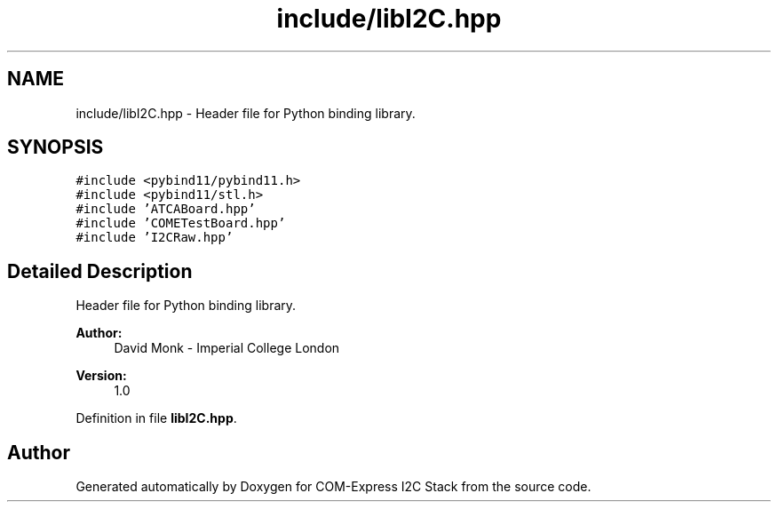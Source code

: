 .TH "include/libI2C.hpp" 3 "Tue Aug 8 2017" "Version 1.0" "COM-Express I2C Stack" \" -*- nroff -*-
.ad l
.nh
.SH NAME
include/libI2C.hpp \- Header file for Python binding library\&.  

.SH SYNOPSIS
.br
.PP
\fC#include <pybind11/pybind11\&.h>\fP
.br
\fC#include <pybind11/stl\&.h>\fP
.br
\fC#include 'ATCABoard\&.hpp'\fP
.br
\fC#include 'COMETestBoard\&.hpp'\fP
.br
\fC#include 'I2CRaw\&.hpp'\fP
.br

.SH "Detailed Description"
.PP 
Header file for Python binding library\&. 


.PP
\fBAuthor:\fP
.RS 4
David Monk - Imperial College London 
.RE
.PP
\fBVersion:\fP
.RS 4
1\&.0 
.RE
.PP

.PP
Definition in file \fBlibI2C\&.hpp\fP\&.
.SH "Author"
.PP 
Generated automatically by Doxygen for COM-Express I2C Stack from the source code\&.
